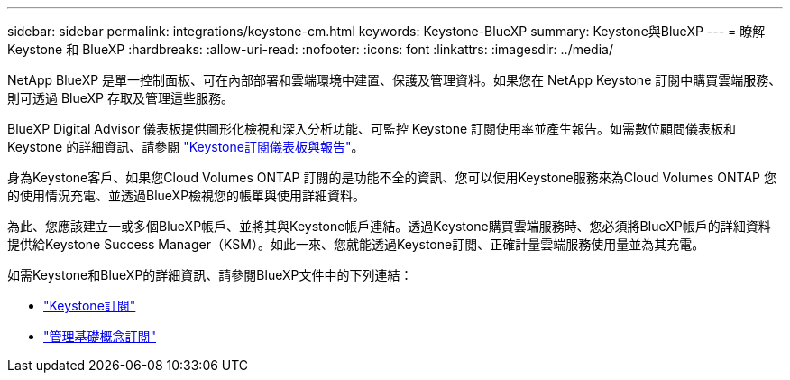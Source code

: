 ---
sidebar: sidebar 
permalink: integrations/keystone-cm.html 
keywords: Keystone-BlueXP 
summary: Keystone與BlueXP 
---
= 瞭解 Keystone 和 BlueXP
:hardbreaks:
:allow-uri-read: 
:nofooter: 
:icons: font
:linkattrs: 
:imagesdir: ../media/


[role="lead"]
NetApp BlueXP 是單一控制面板、可在內部部署和雲端環境中建置、保護及管理資料。如果您在 NetApp Keystone 訂閱中購買雲端服務、則可透過 BlueXP 存取及管理這些服務。

BlueXP Digital Advisor 儀表板提供圖形化檢視和深入分析功能、可監控 Keystone 訂閱使用率並產生報告。如需數位顧問儀表板和 Keystone 的詳細資訊、請參閱 link:../integrations/aiq-keystone-details.html["Keystone訂閱儀表板與報告"]。

身為Keystone客戶、如果您Cloud Volumes ONTAP 訂閱的是功能不全的資訊、您可以使用Keystone服務來為Cloud Volumes ONTAP 您的使用情況充電、並透過BlueXP檢視您的帳單與使用詳細資料。

為此、您應該建立一或多個BlueXP帳戶、並將其與Keystone帳戶連結。透過Keystone購買雲端服務時、您必須將BlueXP帳戶的詳細資料提供給Keystone Success Manager（KSM）。如此一來、您就能透過Keystone訂閱、正確計量雲端服務使用量並為其充電。

如需Keystone和BlueXP的詳細資訊、請參閱BlueXP文件中的下列連結：

* https://docs.netapp.com/us-en/cloud-manager-cloud-volumes-ontap/concept-licensing.html#keystone-flex-subscription["Keystone訂閱"^]
* https://docs.netapp.com/us-en/cloud-manager-cloud-volumes-ontap/task-manage-keystone.html["管理基礎概念訂閱"^]

